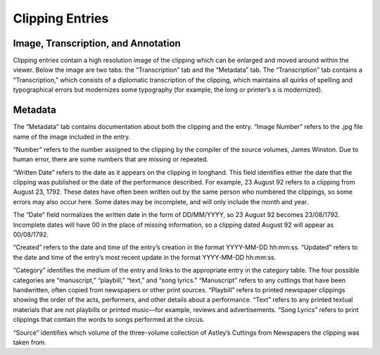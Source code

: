 Clipping Entries
================

Image, Transcription, and Annotation
---------------------------------------------

Clipping entries contain a high resolution image of the clipping which can be
enlarged and moved around within the viewer. Below the image are two tabs: the
“Transcription” tab and the “Metadata” tab. The “Transcription” tab contains a
“Transcription,” which consists of a diplomatic transcription of the clipping,
which maintains all quirks of spelling and typographical errors but modernizes
some typography (for example, the long or printer’s s is modernized).

Metadata
--------

The “Metadata” tab contains documentation about both the clipping and the entry.
“Image Number” refers to the .jpg file name of the image included in the entry.

“Number” refers to the number assigned to the clipping by the compiler of the
source volumes, James Winston. Due to human error, there are some numbers that
are missing or repeated.

“Written Date” refers to the date as it appears on the clipping in longhand.
This field identifies either the date that the clipping was published or the
date of the performance described. For example, 23 August 92 refers to a
clipping from August 23, 1792. These dates have often been written out by the
same person who numbered the clippings, so some errors may also occur here.
Some dates may be incomplete, and will only include the month and year.

The “Date” field normalizes the written date in the form of DD/MM/YYYY, so 23
August 92 becomes 23/08/1792. Incomplete dates will have 00 in the place of
missing information, so a clipping dated August 92 will appear as 00/08/1792.

“Created” refers to the date and time of the entry’s creation in the format
YYYY-MM-DD hh:mm:ss. “Updated” refers to the date and time of the entry’s most
recent update in the format YYYY-MM-DD hh:mm:ss.

“Category” identifies the medium of the entry and links to the appropriate entry
in the category table. The four possible categories are “manuscript,”
“playbill,” “text,” and “song lyrics.” “Manuscript” refers to any cuttings that
have been handwritten, often copied from newspapers or other print sources.
“Playbill” refers to printed newspaper clippings showing the order of the acts,
performers, and other details about a performance. “Text” refers to any printed
textual materials that are not playbills or printed music—for example, reviews
and advertisements. “Song Lyrics” refers to print clippings that contain the
words to songs performed at the circus.

“Source” identifies which volume of the three-volume collection of Astley’s
Cuttings from Newspapers the clipping was taken from.
